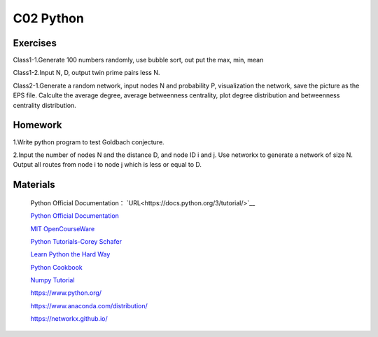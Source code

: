 **************************
C02 Python
**************************

Exercises
========

Class1-1.Generate 100 numbers randomly, use bubble sort, out put the max, min, mean

Class1-2.Input N, D, output twin prime pairs less N.

Class2-1.Generate a random network, input nodes N and probability P, visualization the network, save the picture as the EPS file. Calculte the average degree, average betweenness centrality, plot degree distribution and betweenness centrality distribution.

Homework
========

1.Write python program to test Goldbach conjecture.

2.Input the number of nodes N and the distance D, and node ID i and j. Use networkx to generate a network of size N. Output all routes from node i to node j which is less or equal to D.

Materials
========


 Python Official Documentation： `URL<https://docs.python.org/3/tutorial/>`__

 `Python Official Documentation <https://docs.python.org/3/tutorial/>`__

 `MIT OpenCourseWare <https://www.youtube.com/watch?v=ytpJdnlu9ug&list=PLUl4u3cNGP63WbdFxL8giv4yhgdMGaZNA>`__

 `Python Tutorials-Corey Schafer <https://www.youtube.com/watch?v=YYXdXT2l-Gg&list=PL-osiE80TeTt2d9bfVyTiXJA-UTHn6WwU>`__
 
 `Learn Python the Hard Way <https://learnpythonthehardway.org/>`__

 `Python Cookbook <http://shop.oreilly.com/product/0636920027072.do>`__

 `Numpy Tutorial <https://docs.scipy.org/doc/numpy/user/quickstart.html>`__
 
 https://www.python.org/
 
 https://www.anaconda.com/distribution/

 https://networkx.github.io/
